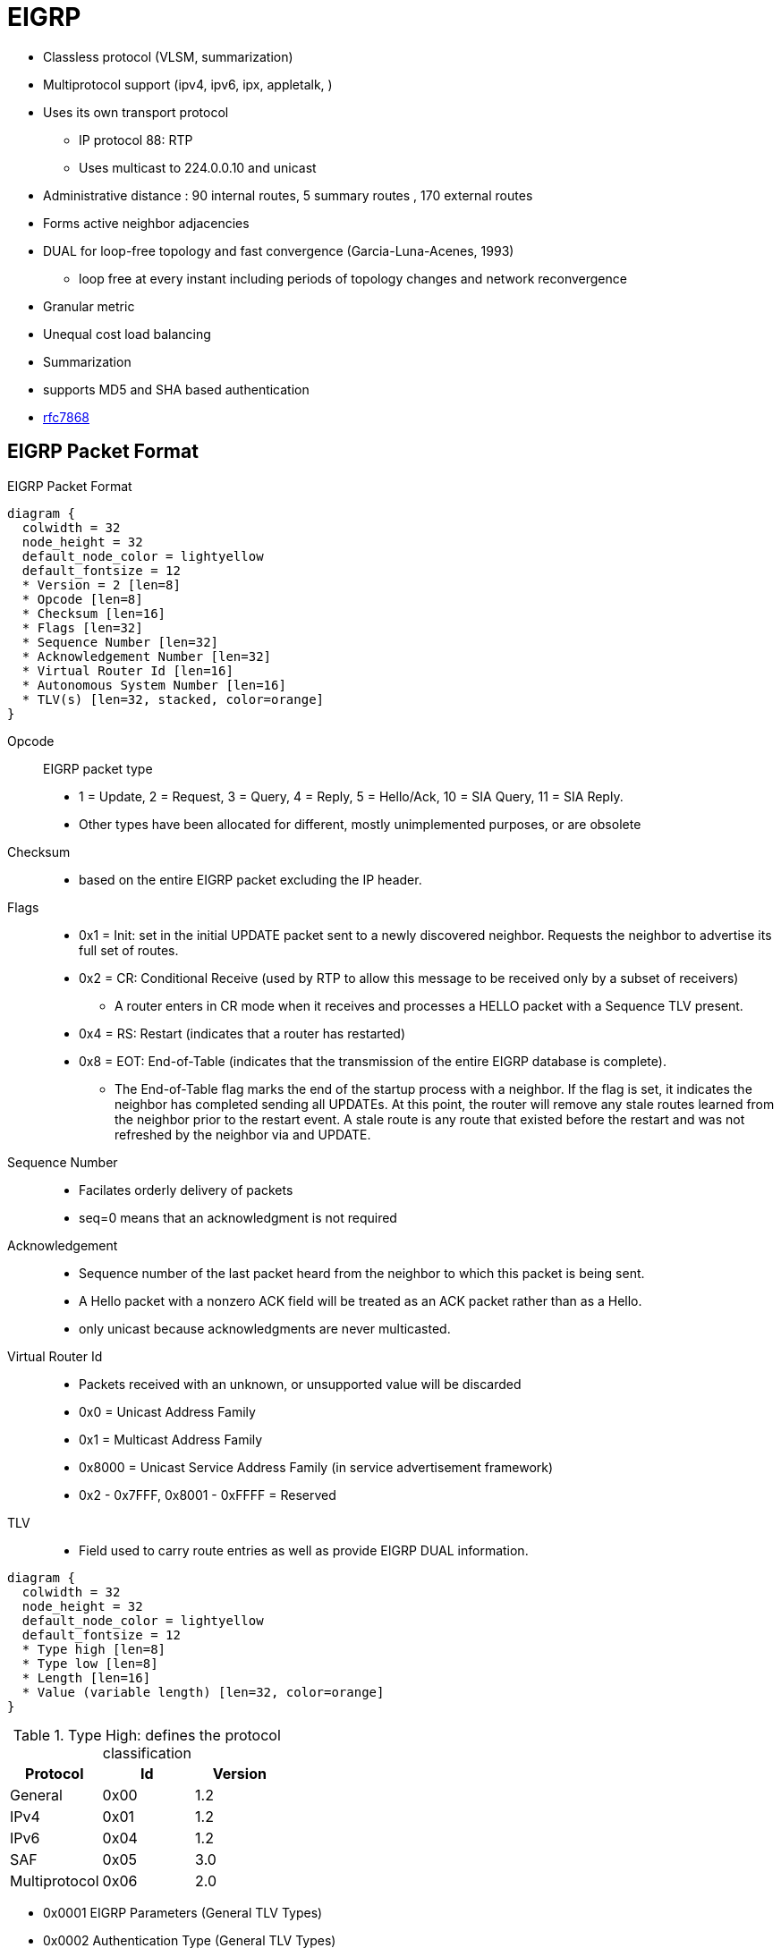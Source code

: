 = EIGRP

- Classless protocol (VLSM, summarization)
- Multiprotocol support (ipv4, ipv6, ipx, appletalk, )
- Uses its own transport protocol
  ** IP protocol 88: RTP
  ** Uses multicast to 224.0.0.10 and unicast
- Administrative distance : 90 internal routes, 5 summary routes , 170 external routes
- Forms active neighbor adjacencies
- DUAL for loop-free topology and fast convergence (Garcia-Luna-Acenes, 1993)
  ** loop free at every instant including periods of topology changes and network reconvergence
- Granular metric
- Unequal cost load balancing
- Summarization
- supports MD5 and SHA based authentication
- https://tools.ietf.org/html/rfc7868[rfc7868]

== EIGRP Packet Format

.EIGRP Packet Format
[packetdiag, target="eigrp-header-format",size=200]
----
diagram {
  colwidth = 32
  node_height = 32
  default_node_color = lightyellow
  default_fontsize = 12
  * Version = 2 [len=8]
  * Opcode [len=8]
  * Checksum [len=16]
  * Flags [len=32]
  * Sequence Number [len=32]
  * Acknowledgement Number [len=32]
  * Virtual Router Id [len=16]
  * Autonomous System Number [len=16]
  * TLV(s) [len=32, stacked, color=orange]
}
----

Opcode:: EIGRP packet type
- 1 = Update, 2 = Request, 3 = Query, 4 = Reply, 5 = Hello/Ack, 10 = SIA Query, 11 = SIA Reply.
- Other types have been allocated for different, mostly unimplemented purposes, or are obsolete

Checksum::
- based on the entire EIGRP packet excluding the IP header.

Flags::
- 0x1 = Init: set in the initial UPDATE packet sent to  a newly discovered neighbor. Requests the neighbor to advertise its  full set of routes.
- 0x2 = CR: Conditional Receive (used by RTP to allow this message to be received only by a subset of receivers)
  * A router enters in CR mode when it receives and processes a HELLO packet with a Sequence TLV present.
- 0x4 = RS: Restart (indicates that a router has restarted)
- 0x8 = EOT: End-of-Table (indicates that the transmission of the entire EIGRP database is complete).
  *  The End-of-Table flag marks the end of the startup
      process with a neighbor.  If the flag is set, it indicates the
      neighbor has completed sending all UPDATEs.  At this point, the
      router will remove any stale routes learned from the neighbor
      prior to the restart event.  A stale route is any route that
      existed before the restart and was not refreshed by the neighbor
      via and UPDATE.

Sequence Number::
- Facilates orderly delivery of packets
- seq=0 means that an acknowledgment is not required

Acknowledgement::
- Sequence number of the last packet heard from the neighbor to which this packet is being sent.
- A Hello packet with a nonzero ACK field  will be treated as an ACK packet rather than as a Hello.
- only unicast because acknowledgments are never multicasted.

Virtual Router Id::
- Packets received with an unknown, or unsupported value will be discarded
- 0x0 = Unicast Address Family
- 0x1 = Multicast Address Family
- 0x8000 = Unicast Service Address Family (in service advertisement framework)
- 0x2 - 0x7FFF, 0x8001 - 0xFFFF = Reserved

TLV::
- Field used to carry route entries as well as provide EIGRP DUAL information.


[packetdiag, target="eigrp-tlv",size=200]
----
diagram {
  colwidth = 32
  node_height = 32
  default_node_color = lightyellow
  default_fontsize = 12
  * Type high [len=8]
  * Type low [len=8]
  * Length [len=16]
  * Value (variable length) [len=32, color=orange]
}
----

.Type High: defines the protocol classification
|===
|Protocol     | Id   | Version

|General       | 0x00 | 1.2
|IPv4          | 0x01 | 1.2
|IPv6          | 0x04 | 1.2
|SAF           | 0x05 | 3.0
|Multiprotocol | 0x06 | 2.0
|===

* 0x0001 EIGRP Parameters (General TLV Types)
* 0x0002 Authentication Type (General TLV Types)
* 0x0003 Sequence (General TLV Types)
* 0x0004 Software Version (General TLV Types)
* 0x0005 Next Multicast Sequence (General TLV Types)
* 0x0102 IPv4 Internal Routes (IP-Specific TLV Types)
* 0x0103 IPv4 External Routes (IP-Specific TLV Types)
* 0x0402 IPv6 Internal Routes (IP-Specific TLV Types)
* 0x0403 IPv6 External Routes (IP-Specific TLV Types)
* 0x0602 Multi Protocol Internal Routes (AFI-Specific TLV Types)
* 0x0603 Multi Protocol External Routes (AFI-Specific TLV Types)


.Parameter TLV
[packetdiag, target="eigrp-parameter-tlv",size=200]
----
diagram {
  colwidth = 32
  node_height = 32
  default_node_color = lightyellow
  default_fontsize = 12
  * Type = 0x0001 [len=16]
  * Length = 0x000C [len=16]
  * K1 [len=8]
  * K2 [len=8]
  * K3 [len=8]
  * K4 [len=8]
  * K5 [len=8]
  * K6 [len=8]
  * Hold Time [len=16]
}
----


Hold Time::
The amount of time in seconds that a receiving router
should consider the sending neighbor valid.  A valid neighbor is
one that is able to forward packets and participates in EIGRP.  A
router that considers a neighbor valid will store all routing
information advertised by the neighbor.


.Authentication TLV
[packetdiag, target="eigrp-authentication-tlv",size=200]
----
diagram {
  colwidth = 32
  node_height = 32
  default_node_color = lightyellow
  default_fontsize = 12
  * Type = 0x0002 [len=16]
  * Length [len=16]
  * Auth Type [len=8]
  * Auth Length [len=8]
  * Auth Data (variable) [len=16, color=orange]
}
----

- may be used in any EIGRP packet
- routers receiving a mismatch in authentication TLV shall discard the packet
- Auth Type
* 0x02 : MD5
* 0x03 : SHA2-256


.Sequence TLV
[packetdiag, target="eigrp-sequence-tlv",size=200]
----
diagram {
  colwidth = 32
  node_height = 32
  default_node_color = lightyellow
  default_fontsize = 12
  * Type = 0x0003 [len=16]
  * Length [len=16]
  * Address Length [len=8, color=orange, stacked]
  * Protocol Address (variable) [len=24, color=orange, stacked]
}
----

.Next Multicast Sequence
[packetdiag, target="eigrp-next-multicast-sequence-tlv",size=200]
----
diagram {
  colwidth = 32
  node_height = 32
  default_node_color = lightyellow
  default_fontsize = 12
  * Type = 0x0005 [len=16]
  * Length = 0x0008 [len=16]
  * Sequence Number [len=8, color=orange, stacked]
}
----

.IPv4 Internal Routes TLV
[packetdiag, target="eigrp-ip-internal-route-tlv",size=200]
----
diagram {
  colwidth = 32
  node_height = 32
  default_node_color = lightyellow
  default_fontsize = 12
  * Type = 0x0102 [len=16]
  * Length [len=16]
  * Next Hop [len=32]
  * Delay [len=32]
  * Bandwidth [len=32]
  * MTU [len=24]
  * Hop Count [len=8]
  * Reliability [len=8]
  * Load [len=8]
  * Reserved=-0x0000 [len=16]
  * Prefix Length [len=8]
  * Destination [len=24]
}
----


.IPv4 External Routes TLV
[packetdiag, target="eigrp-ip-external-route-tlv",size=200]
----
diagram {
  colwidth = 32
  node_height = 32
  default_node_color = lightyellow
  default_fontsize = 12
  * Type = 0x0103 [len=16]
  * Length [len=16]
  * Next Hop [len=32]
  * Originating Router [len=32]
  * Originating AS Number [len=32]
  * Arbitrary Tag [len=32]
  * External Protocol Metric [len=32]
  * Reserved [len=16]
  * External Protocol Id [len=8]
  * Flags [len=8]
  * Delay [len=32]
  * Bandwidth [len=32]
  * MTU [len=24]
  * Hop Count [len=8]
  * Reliability [len=8]
  * Load [len=8]
  * Reserved=-0x0000 [len=16]
  * Prefix Length [len=8]
  * Destination [len=24]
}
----

Next Hop::
- next-hop IP address.
- On a multiaccess network, the router advertising the route might not be the best next-hop router to the destination.
* The Next Hop field allows the “bilingual” router to tell its EIGRP neighbors, “Use address A.B.C.D as the next hop instead of using my interface address.”

Originating Router::
router ID of the router that redistributed the external route into the EIGRP autonomous system.
Originating Autonomous System Number – is the autonomous system number of the router originating the route.
Arbitrary Tag:: may be used to carry a tag set by route maps.
External Protocol Metric:: metric of the external protocol.
External Protocol ID::  specifies the protocol from which the external route was learned.
0x01 = IGRP, 0x02 = EIGRP, 0x03 = Static Route, 0x04 = RIP, 0x05 = Hello, 0x06 = OSPF, 0x07 = IS-IS, 0x08 = EGP, 0x09 = BGP, 0x0A = IDRP, 0x0B = Connected Link.
Flags:: currently constitute just two flags.
- If the right-most bit of the eight-bit field is set (0x01), the route is an external route.
- If the second bit is set (0x02), the route is a candidate default route.


== EIGRP Messages

- Unreliable packets: Hello and Ack (with SEQ=0)
- Reliable packets: Update, Query/Reply, SIA-Query/SIA-Reply
 * Sent with non-zero SEQ
 * Must be ACK'ed
 * Retransmitted at most 16 times for a max window of 5 seconds
 * TODO add relationships with RTO and SRTT.

=== Hello

- Opcode = 5
- Multicast to 224.0.0.10 or FF02::A
- unicast to static neighbors
- Do not require acknowlegment
- Can be used as Ack if sent without data
- every 5 seconds or 60 seconds on NBMA interfaces with < 1 Mbps bandwidth
- Non-reliable


=== Ack

- unicast in response to Update, Query, Reply, SIA-Query, and SIA-Reply packets
- contains a nonzero acknowledgement number set to the Sequence number of the reliable packet being acknowledged.
- Same Opcode = 5 as the Hello packet but no TLV,
- Non-reliable

NOTE: it is allowed to use any unicast reliable packet to also carry an acknowledgment number.
If a router has both a unicast reliable packet to send to a neighbor and also needs to acknowledge a previously received reliable packet from that neighbor,
the sequence number of the received reliable packet can be sent along with the outbound reliable packet in its Acknowledgment number field.
It is not necessary to send a standalone ACK in this case;
the unicast reliable packet carrying a nonzero Acknowledgment number field will be processed by its recipient both by its true type and as an ACK.


=== Update

* reliable
* unicast during a new adjacency buildup, Update packets are unicasted between the newly discovered neighbors.

  ** In specific cases, when multiple new neighbors are detected on a single multiaccess interface in a short time span,
  EIGRP might choose to synchronize to them using multicasts for efficiency reasons
  (for example, when a hub router in a DMVPN network starts and detects tens or hundreds of spoke routers).

* multicast after routers have fully synchronized
* unicast if a neighbor does not acknowledge the arrival of an Update packet
* always unicasts on point-to-point interfaces and for statically configured neighbors


TODO Add note on initialization sequence NULL UPDATE packet , INIT and RS flags RFC 7868 section 5.3.3

=== Query

- Opcode = 3
- reliable
- multicast unless in response to a received query

=== Reply


- Opcode = 4
- unicast
- indicates that it does not need to go into Active state
because it has a FS

=== Request

- unicast or multicast
- get specific info from neighbors
- used in route server applications

=== SIA-Query

- Opcode = 10
- unicast
- used during a prolonged diffusing computation to verify whether a neighbor
  that has not yet sent a Reply to a Query is truly reachable and still engaged
  in the corresponding diffusing computation. The SIA-Query packet is used to
  ask a particular neighbor to confirm that it is still working on the original
  Query. If the neighbor is reachable and is still engaged in the diffusing
  computation for the destination specified in the SIA-Query, it will
  immediately respond with an SIA-Reply packet.  As a result, the timer that
  governs the maximum time a diffusing computation is allowed to run is reset,
  giving the computation extra time to finish

=== SIA-Request

- Opcode = 11
- unicast



.Task: Show Statistics About Messages Sent and Received
----
# show ip eigrp traffic

EIGRP-IPv4 VR(CCIE) Address-Family Traffic Statistics for AS(1)
  Hellos sent/received: 1132/6090
  Updates sent/received: 169/428
  Queries sent/received: 0/0
  Replies sent/received: 0/0
  Acks sent/received: 74/191
  SIA-Queries sent/received: 0/0
  SIA-Replies sent/received: 0/0
  Hello Process ID: 246
  PDM Process ID: 244
  Socket Queue: 0/10000/7/0 (current/max/highest/drops)
  Input Queue: 0/2000/7/0 (current/max/highest/drops)
----



.Task: Debug EIGRP
----
debug ip eigrp packet [hello | ack | update | query | reply]
----

== Neighbors

- Discovered with Hello packets
- Can be set manually
- Must agree on
  * Primary IPv4 subnet
  * Autonomous System Number
  * Authentication
  * K values

- Do not need to agree on timers
  * The hold time is included in the hello packets so each neighbor should stay alive even though the hello interval and hold timers do not match.

IMPORTANT: After a static neighbor is defined, all EIGRP multicasts on the
interface through which the neighbor is reachable will be disabled. As a
result, EIGRP-enabled routers will not establish an adjacency if one router is
configured to use unicast (static) while another uses multicast (dynamic) on
the same link. Here’s another way of putting this rule: Either all neighbors on
a common network segment are statically configured for each other, or none of
them are.

.Task: Adjust EIGRP Hello Interval
----
(config-if)# ip hello-interval eigrp <asn> <seconds>
----

.Task: Adjust EIGRP Holdown Time
----
(config-if)# ip hold-time eigrp <asn> <seconds>
----
NOTE: Changing the Hello interval does not result in automatic recalculation
of the Hold time. This can, under certain circumstances, result in problems
with flapping adjacencies if the Hello interval is manually configured to be
close or even higher than the default Hold time, without changing the Hold
timer itself.


.Task: Verify Neighbor Adjacencies
----
# sh ip eigrp neighbors [detail]

IP-EIGRP neighbors for process 1
H  Address    Interface  Hold Uptime    SRTT   RTO  Q  Seq
                         (sec)           (ms)       Cnt Num
1  10.10.10.3 Fa0/0       11   00:00:08    87   522  0   6
0  10.10.10.2 Fa0/0       14   00:01:54  1300  5000  0   3
----

IMPORTANT: Q Cnt indicates the number of enqueued reliable packets, that is, packets that
have been prepared for sending and even possibly sent but for which no ACK has been received yet from the neighbor. In a stable network, the Q Cnt value must be zero; non- zero values are normal during initial router database synchronization or during network convergence. If the Q Cnt value remains nonzero for prolonged periods of time, however, it indicates a communication problem with the neighbor.

.Task: Exchange EIGRP Packets Only As Unicast
----
(config-router)# neighbor <a.b.c.d> <interface-id>
----

.Task: Exchange EIGRP Packets Only As Unicast In Named Configuration
----
(config-router-af-interface)# neighbor <a.b.c.d> <interface-id>
----


// image::eigrp-adjacency-creation.png[EIGRP Adjacency Formation]

.Adjacency Formation
["seqdiag", target="eigrp-adjacency-creation",svg]
----
diagram {
  autonumber = True;
  R1 -> R2 [label = "Hello", note= "R2 puts R1 to Pending"]
  R1 <- R2 [label = "Hello", leftnote = "R1 puts R2 to Pending"];
  R1 <- R2 [label = "Null Update\n with Init, Seq=x", leftnote="Init Received from R2"];
  R1 -> R2 [label = "Null Update\n with Init, Seq=y, Ack=x", note="Init and Ack Received from R1\nR2 Puts R1 to Up"];
  R1 <- R2 [label = "Acknowledgment, Ack=y", leftnote="Ack Received from R2\nR1 Puts R2 to Up"];
  R1 -> R2 [label= "Database Synchronization\n using Updates and Acks"];
}
----


IMPORTANT: EIGRP does not build peer relationships over secondary addresses.
All EIGRP traffic is sourced from the primary address of the interface.

== EIGRP Loop Prevention Techniques

=== Split Horizon

- Split horizon suppresses a QUERY and Poison Reverse advertises a destination as unreachable
under the following conditions:
* two routers are in startup or restart mode
  ** When two routers first become neighbors, they exchange topology
   tables during startup mode.  For each destination a router receives
   during startup mode, it advertises the same destination back to its
   new neighbor with a maximum metric (Poison Route).
* advertising a topology table change
  ** If a router uses a neighbor as the successor for a given destination,
   it will send an UPDATE for the destination with a metric of infinity.
* sending a QUERY/UPDATE
  ** In most cases, EIGRP follows normal split-horizon rules.  When a
   metric change is received from the successor via QUERY or UPDATE that
   causes the route to go ACTIVE, the router will send a QUERY to
   neighbors on all interfaces except the interface toward the
   successor.
   ** An exception to this can occur if a router receives a QUERY from its
   successor while already reacting to an event that did not cause it to
   go ACTIVE, for example, a metric change from the successor that did
   not cause an ACTIVE transition, but was followed by the UPDATE/QUERY
   that does result the router to transition to ACTIVE.


- Enabled by default on all interfaces

.Task: Disable Split Horizon for EIGRP
----
(config-if)# no ip split-horizon eigrp <asn>
----

.Task: Disable Split Horizon In Named Configuration
----
(config-router-af-interface)# no split-horizon
----


== Classic Metric

asciimath:[Metric = 256 * ((k_1 * B\a\n\dwidth + (k_2 * B\a\n\dwidth)/(256 - Load) + k_3 * Delay)) * ( k_5 / (Reliability + k_4) )]

- Default Values: asciimath:[k_1,k_2,k_3,k_4,k_5 = 1,0,1,0,0]
- The K values must match for the neighbors to become adjacents
- EIGRP uses integer division while calculating the metric

.Task: Description
----
(config-router)# metric weights
----

=== Bandwith Metric Component

* asciimath:[frac {10^(7)} { "minimum Bandwidth in Kbps"} ]
* Range: 1 Mbps to 10 Gpbs


.Task: Configure the Bandwidth Of an Interface
----
(config-if)# bandwidth <kbps>
----

=== Delay Metric Component

* in tens-of-microseconds
* estimates the serialization delay incurred by the interface
** in theory, dynamic value depends on both the interface transmission speed as well as the serialized packet's size
** in practice, static value depends on interface hardware type
* sum of delay on the path to the destination
* Range: 1..16_777_214
* EIGRP split horizon with poison reverse, route withdrawal uses max delay 16,777,215 to indicate an  unreachable network
estimates the serialization delay incurred by the interface. Of
course, in real life, the serialization delay would depend both on the interface transmission
speed as well as the serialized packet’s size



IMPORTANT: *show ip interface* displays delay in micro-seconds

.Task: Configure the Delay Of an Interface
----
(config-if)# delay <tens-of-microseconds>
----

=== Reliability Metric Component

* likelihood of successful packet transmission with 0 means 0% and 255 means 100%
* Minimum value along the path
* EIGRP does not send a new update every time the reliability changes along the path
* The reliability metric of a route is just a snapshot of its then-current reliability when it was last advertised.

=== Load Metric Component

* Maximum effective Txload of the route with 255 means 100% loading
* To account for large differences in the momentary load caused by bursty traffic,
IOS actually computes a five-minute exponentially weighted average over the
momentary load that smooths out short-lived load swings.

* Because an interface can be differently utilized in the ingress and egress data flow direction,
IOS maintains two independent load metric counters, the Txload for outgoing traffic and Rxload for incoming traffic.

* EIGRP does not send a new update every time the load changes along the path
* The load metric of a route is just a snapshot of its then-current load when it was last advertised.


=== MTU Metric Component

* minimum Maximum transmission unit
* advertised but not factored into the composite metric calculation and does not impact the best-path selection in any way


=== Hop Count Metric Component

* Default max value: 100, can be set to 255
* not factored into the composite metric calculation and does not impact the best-path selection in any way

.Task: Change the max hop count
----
(config-router)# metric maximum-hops <1-255>
----

=== Routing Metric Offset Lists

TODO

[IMPORTANT]
====
When trying to manually influence EIGRP path selection through interface bandwidth/delay configuration,
the modification of bandwidth is discouraged for following reasons:

- The change will only affect the path selection
  if the configured value is the lowest bandwidth over the entire path. Changing the bandwidth can have
  impact beyond affecting the EIGRP metrics. For example, QoS also looks at the bandwidth on an interface.

- EIGRP by default throttles to use 50 percent of the configured bandwidth.
  Lowering the bandwidth can cause problems like starving EIGRP neighbors from
  getting packets because of the throttling back. Configuring an excessively
  high bandwidth can lead EIGRP to consume more bandwidth than physically
  available, leading to packet drops.

- Changing the delay does not impact other protocols nor does it cause EIGRP to
  throttle back, and because, as it’s the sum of all delays, has a direct
  effect on path selection.

====


== Wide Metric

TODO Narbick figure 8.2

asciimath:[Metric = ((k_1* Throughput + (k_2* (Throughput )/ (256-Load) + (k_3*TotalLatency) + (k_6*ExtendedA\t\t\ributes))* (k_5/(k_4 + Reliability)) ]

- uses by default in Named Configuration Mode
- Use one of the following commands to confirm wide metric support:

* *sh eigrp plugins*
* *sh eigrp tech-support*
* *sh ip protocols*

- needs to be downscaled because the RIB can only handle 32-bit metric
  * default value: 128

.Task: Change the Scale
----
(config-router)# metric rib-scale <1..255>
----
NOTE: The downscaled value is not used by EIGRP in any way. EIGRP makes all its path selections based on the
Wide Metrics composite value; only after a best path toward a destination is selected, its
composite metric value is downscaled as the route is installed to the RIB.


=== Throughput


- ~ bandwidth
- 65536 * 10^7 / bandwitdh_in_kbps


=== Latency Metric Component

- ~ delay
- On interfaces physically operating on speeds of 1 Gbps and lower without bandwidth and delay commands,
  the interface delay is simply its IOS-based default delay converted to picoseconds.
- On interfaces physically operating on speeds over 1 Gbps without bandwidth and delay commands, the interface delay is computed as 10^13^ / interface default bandwidth.
- On interfaces configured with the explicit bandwidth command and without the delay command, regardless of their physical operating speed,
  the interface delay is the IOS-based default delay converted to picoseconds.
- On interfaces configured with explicit delay command, regardless of their physical operating speed and the bandwidth setting,
  the interface delay is computed as its specified delay value converted to picoseconds, that is, 10^7^ * value of the delay command
  (recall that the delay command defines the delay in tens of microseconds)

=== Reliability

- same than Classic Reliability

=== Load

- same than Classic Load

=== MTU

- same than classic MTU
- advertised but unused

=== Hop Count

- same than classic Hop Count metric component
- advertised but unusedd

===  Extended Metrics

- placeholders for future extensions to the composite metric computation.
- As of this writing, three extended metrics were defined: Jitter, Energy, and Quiescent Energy.
- Uses K6

== Reliable Transport Protocol

- guarantees delivery in order
- Update, Query, Reply, SIA-Query, SIA-Request packets
- uses Conditional Receive for reliable and efficient multicast
* partition all its neighbors on a multiaccess interface into two groups: a
 group of well-behaved neighbors that have been able to acknowledge all
 multicast messages sent so far and a group of “lagging” routers that have
 failed to acknowledge at least one transmitted reliable EIGRP packet and that
 must be handled individually. If EIGRP wants to continue sending the
 multicast packets in parallel with retransmitting the unacknowledged packets
 to the lagging routers as unicasts, it has to send the in-order multicast
 packets with a special flag saying “this packet is only for those routers
 that have received all multicast packets so far.”

* accomplished by the sender first transmitting a Hello packet with two
 specific TLVs called the Sequence TLV and the Next Multicast Sequence TLV,
 often called a Sequenced Hello. The Next Multicast Sequence TLV contains the
 upcoming sequence number of the next reliable multicasted message. The
 Sequence TLV contains a list of all lagging neighbors by their IP address, in
 effect saying “whoever finds himself in this list, ignore the next multicast
 message with the indicated sequence number.” A neighbor receiving this
 Sequenced Hello packet and not finding itself in the Sequence TLV will know
 that it is expected to receive the upcoming multicast packet, and will put
 itself into a so-called Conditional Receive mode (CR-mode). A neighbor
 receiving this Sequenced Hello packet and finding itself in the Sequence TLV,
 or a neighbor not receiving this Hello packet at all for whatever reason will
 not put itself into the CR-mode.  Afterward, the sending router will send the
 next multicast packet with the CR flag set in its Flags field. Routers in
 CR-mode will process this packet as usual and then exit the CR-mode; routers
 not in CR-mode will ignore it. As a result, the router is able to continue
 using multicast with those routers that have no issues receiving and
 acknowledging it, while making sure that the lagging neighbors won’t process
 the multicasts until they are able to catch up. Each lagging neighbor that has
 not acknowledged one or more multicast packets will be sent these packets as
 unicasts in their proper sequence.

* multicast flow timer: time to wait for an ACK before declaring a neighbor as lagging and switching from multicast to unicast
* RTO (Retransmission Time Out): the time between the subsequent unicasts
* SRTT (Smooth Round Trip Time): average elapsed time in milliseconds, between the transmission of a reliable packet to the neighbor and the receipt of an acknowledgment.


== EIGRP Autonomous System Configuration

- created with the command  *router eigrp* <autonomous-system-number>
- EIGRP VPNs can be configured only under IPv4 address family. A VRF instance and route distinguisher must be defined before the address family session can be created.
- recommendation: configure the asn when the address family is configured by *router eigrp* <asn> *address-family* or seperately using the *autonomous-system* command.

== EIGRP Named Configuration

- Global params under SAFI or in *config-router-topology base* mode
- interface params in *config-router-af-interface* mode
- wide-meric scaling automatic enabled

- can be configured in IPv4 and IPv6 named configuration
- VRF instance and a RD are optional
- EIGRP IPv6 VRF-lite feature is available only in EIGRP named configuration
- EIGRP VPNs can be configured. A VRF and RD must be defind before the address-family session can be created.
- a single EIGRP routing process can support multiple VRFs.  However, a single VRF can be supported by each VPN . Redistribution between VRFs is not supported.

.Task: Configure a Basic EIGRP Named Configuration
----
(config)# router eigrp <virtual-instance-name>
(config-router)# address-family ipv4 [multicast] [umicast] [vrf <vrf-name>] autonomous-system <asn>
(config-router-af)# network <a.b.c.d>
----

.Task: Convert Classic Configuration to EIGRP Named Configuration
----
# eigrp upgrade-cli name
----

=== Address Family Section

----
(config-router-af)# ?
Address Family configuration commands:
  af-interface        : Enter Address Family interface configuration
  default             : Set a command to its defaults
  eigrp               : EIGRP Address Family specific commands
  exit-address-family : Exit Address Family configuration mode
  maximum-prefix      : Maximum number of prefixes acceptable in aggregate
  metric              : Modify metrics and parameters for advertisement
  neighbor            : Specify an IPv4 neighbor router
  network             : Enable routing on an IP network
  shutdown            : Shutdown address family
  timers              : Adjust peering based timers
  topology            : Topology configuration mode

----

=== Per-AF-Interface Section

----
(config-router-af-interface)# ?
Address Family Interfaces configuration commands:

add-paths          : Advertise add paths
authentication     : authentication subcommands
bandwidth-percent  : Set percentage of bandwidth percentage limit
bfd                : Enable Bidirectional Forwarding Detection
dampening-change   : Percent interface metric must change to cause update
dampening-interval : Time in seconds to check interface metrics
default            : Set a command to its defaults
exit-af-interface  : Exit from Address Family Interface configuration mode
hello-interval     : Configures hello interval
hold-time          : Configures hold time
next-hop-self      : Configures EIGRP next-hop-self
passive-interface  : Suppress address updates on an interface
shutdown           : Disable Address-Family on interface
split-horizon      : Perform split horizon
summary-address    : Perform address summarization
----

=== Per-AF-Topology Configuration Section

Within the context of Multi Topology Routing, a topology is defined as a subset
of rout- ers and links in a network for which a separate set of routes is
calculated. The entire net- work itself, for which the usual set of routes is
calculated, is known as the base topology. The base topology is the default
routing environment that exists prior to enabling MTR. Any additional
topologies are known as class-specific topologies and are a subset of the base
topology. Each class-specific topology carries a class of traffic and is
characterized by an independent set of Network Layer Reachability Information
(NLRI) that is used to maintain separate routing tables and FIB databases. This
design allows the router to per- form independent route calculation and
forwarding for each topology. Multiple topolo- gies can be used to segregate
different classes of traffic, such as data, voice, and video, and carry them
over different links in the same physical network, or to keep separate and
independent topologies for IPv4 and IPv6 routing. Multiple topologies are not
equivalent to Virtual Routing and Forwarding (VRF) tables because they share
the common address space, and they are not intended to provide address
conservation or reuse.

EIGRP is capable of keeping separate routing information for different
topologies, and its behavior per specific topology within an address family can
be configured in the per-AF- topology section. On routers without MTR support,
only the topology base command will be available; on routers supporting MTR,
the topology command will allow referenc- ing a particular separate topology
table definition by its name.

----
(config-router-af-topology)# ?
Address Family Topology configuration commands:

auto-summary        : Enable automatic network number summarization
default             : Set a command to its defaults
default-information : Control distribution of default information
default-metric      : Set metric of redistributed routes
distance            : Define an administrative distance
distribute-list     : Filter entries in eigrp updates
eigrp               : EIGRP specific commands
exit-af-topology    : Exit from Address Family Topology configuration mode
maximum-paths       : Forward packets over multiple paths
metric              : Modify metrics and parameters for advertisement
offset-list         : Add or subtract offset from EIGRP metrics
redistribute        : Redistribute IPv4 routes from another routing protocol
snmp                : Modify snmp parameters
summary-metric      : Specify summary to apply metric/filtering
timers              : Adjust topology specific timers
traffic-share       : How to compute traffic share over alternate paths
variance            : Control load balancing variance
----


.Task: Modify administrative distance
----
(config-router)# distance eigrp <internal-routes> <external-routes>
----

.Task: Modify the administrative distance on a per-prefix basis
----
(config-router)# distance <1-255> <source-ip> <source-wild-card> [<acl>]
----
NOTE: The AD for EIGRP internal routes can be changed on a per-prefix basis,
but external EIGRP routes cannot

== DUAL

Diffusing Computation::
- A distributed computation in which a single starting node commences the
  computation by delegating subtasks of the computation to its neighbors that
  may, in turn, recursively delegate sub-subtasks further, including a
  signaling scheme allowing the starting node to detect that the computation
  has finished while avoiding false terminations.

- In DUAL, the task of coordinated updates of routing tables and resulting best
  path computation is performed as a diffusing computation.

Diffusing Update Algorithm (DUAL)::
- A loop-free routing algorithm used with distance vectors or link states
  that provides a diffused computation of a routing table.
-  works very well in the presence of multiple topology changes with low overhead.


=== Topology Table

- stores information about every known destination
- network prefix/length, FD, CD, RD and route state

.Task: Display EIGRP Topology Table
----
# show ip eigrp topology [as-number | [[ip-address] mask]] [active | all-links | pending | summary | zero-successors]

IP-EIGRP Topology Table for process 77

Codes: P - Passive, A - Active, U - Update, Q - Query, R - Reply,
      r - Reply status

P 172.16.90.0 255.255.255.0, 2 successors, FD is 0
         via 172.16.80.28 (46251776/46226176), Ethernet0
         via 172.16.81.28 (46251776/46226176), Ethernet1
         via 172.16.80.31 (46277376/46251776), Serial0
P 172.16.81.0 255.255.255.0, 1 successors, FD is 307200
         via Connected, Ethernet1
         via 172.16.81.28 (307200/281600), Ethernet1
         via 172.16.80.28 (307200/281600), Ethernet0
         via 172.16.80.31 (332800/307200), Serial0
----

P - Passive:: No EIGRP computations are being performed for this destination.
A - Active:: EIGRP computations are being performed for this destination.
U - Update:: Indicates that an update packet was sent to this destination.
Q - Query:: Indicates that a query packet was sent to this destination.
R - Reply:: Indicates that a reply packet was sent to this destination.
r - Reply:: status Flag that is set after the software has sent a query and is waiting for a reply.

RD:: Reported Distance

CD::
- Computed Distance = RD + link cost from peer
- Total metric along a path from the current router to a destination network
  through a particular neighbor computed using that neighbor's Reported
  Distance (RD) and the cost of the link between the two routers.
- Exactly one CD is computed and maintained per (Destination, Advertising Neighbor) pair.

FD::
- Feasible Distance
- least-known total metric to a destination from the current router
since the last transition from the Active to Passive state.
- not necessarily equal to the current best CD to a destination.
* There is exactly one FD per each destination, regardless of the number of neighbors.
* FD is an internal variable maintained for each network known to EIGRP
whose value is never advertised to another router.


- lowest bandwidth on the path to this destination as reported by the upstream neighbor
- total delay
- path reliability
- path loading
- minimum path maximum transmission unit (MTU)
- feasible distance
- reported distance
- route source (external routes are marked)

=== Feasibility Condition

- Feasibility condition: RD < FD
* sufficient but not necessary condition (not every loop-free path satisfies the FC)
* proven by Dr. J. J. Garcia-Luna-Aceves
* also called the Source Node Condition


- Feasible Successor: Neighbor that satisfy the FC
- successor: Feasible Successor with the least FD

SDAG::
- Successor--Directed Acyclic Graph
- For a particular destination, a graph defined by routing table contents of
  individual routers in the topology, such that nodes of this graph are the
  routers themselves and a directed edge from router X to router Y exists if
  and only if router Y is router X's successor.
- After the network has converged, in the absence of topological changes, SDAG is a tree.

=== Topology Changes

TODO check RFC section 3.3

- A topology change occurs whenever the distance to a network changes or a new
  neighbor comes online that advertises the network.
* The distance change can be detected either through receiving an Update,
Query, Reply, SIA- Query, or SIA-Reply packet from a neighbor that carries
updated metric information about the network, or because a local interface metric has changed.
* Also, the event of a neighbor going down is processed by setting the CD/RD of all networks reachable through that neighbor to infinity.

- Whenever EIGRP detects a topology change,

* it first records the change into the topology table and updates the RD and CD of the neighbor that advertised
the change (in case of a received EIGRP message) or was influenced by it (in case of a link metric change).

* From among all neighbors that advertise the network, EIGRP identifies the one
that provides the least CD, taking into account the updated CDs. Note that the
FC is not invoked at this step.

- Only after identifying the neighbor offering the least CD, EIGRP verifies
whether this neighbor meets the FC and is therefore a Feasible Successor. If it
is, EIGRP will promote it to the Successor and start using it right away. If,
however, that neighbor does not meet the FC, EIGRP will put the route into the
Active state and send out Queries, asking its neighbors to assist in locating
the best route.

=== Local Computation

- After a topology changes, if the best path is through a Feasible Successor,
do the following:

. the Feasible Successor Providing the Least CD Is Made the New Successor.
. If the CD Over the New Successor Is Less Than the Current FD, the FD Will Be Updated to the New CD; Otherwise It Stays at Its Current Value.
. the Routing Table Is Updated to Point Toward the New Successor.
. If the Current Distance to the Destination Has Changed As a Result Of Switching to a New Successor, an Update Packet Is Sent to All Neighbors, Advertising the Router’S Updated Distance to the Destination.

=== Diffusing Computation

If after a topology changes , if the router finds out that the new shortest path is provided by a neighbor that is not a Feasible Successor,
do the following:

1. The entry in the routing table, still pointing to the current unchanged Successor, is locked: It must not be removed nor its next hop changed until the diffusing compu- tation is finished and the route has been moved to the Passive state again.
2. The FD is set to the current (possibly increased) CD through the current unchanged Successor. Also, if this router ever needs to advertise its distance to the network while in the Active state, it will also use the value of the current CD through the Successor.
3. The network is put into the Active state and the router sends out a Query packet to all its neighbors. This Query packet contains the Active network’s prefix and the router’s current CD toward it.


==== One Single Topology Change

Each neighbor receiving a Query packet will process it by updating its own
topology table using the distance information advertised in the Query and
reevaluating its own choice of Successors and Feasible Successors.
Two possibilities now exist: Either the neighbor still has its own Feasible
Successor or a Successor that provides it with the least- cost loop-free path,
or the information contained in the Query causes the neighbor to stop
considering the path through its current Successor the shortest available and
none of its own neighbors that offer the shortest path are a Feasible
Successor.


=== Multiple Topology Changes

- Uses DUAL Finite State Machine to handle multiple topology changes occuring a simple diffusing computation

image:eigrp-dual-fsm.png[DUAL finite state machine, 600, 800, float="right"]

States::
- P : Passive
- A0: Local Origin with Distance Increase
- A1: Local Origin
- A2: Multiple Origins
- A3: Successor Origin

Rules::

- Unless a change in distance occurs such that the neighbor providing the least CD fails to meet the FC,
  the route remains passive.

- If a Query is received from the current Successor and, after processing the
  distance indicated in this Query, the neighbor that provides the least
  CD fails to meet the FC, the route will enter the A3 active state.
  * The router will send out Queries and wait for Replies.
  * If no further distance increase is detected while waiting for the Replies,
  the last Reply allows the router to
  transition back to the Passive state,
  reinitialize the FD,
  and choose any neighbor that provides the least CD as the new Successor.

- If a distance change caused by other means than a Query from a Successor is
  detected (this can be caused by receiving an Update, changing an interface
  metric, or losing a neighbor) and after processing the change, the neighbor
  that provides the least Computed Distance fails to meet the Feasibility
  Condition, the route will enter the A1 active state, also called the Local
  Origin Active State. The router will send out Queries and wait for Replies.
  If no further distance increase or Query from the current Successor is
  received while waiting for the Replies, the last Reply allows the router to
  transition back to the Passive state, reinitialize the Feasible Distance, and
  choose any neighbor that provides the least Computed Distance as the new
  Successor.

- If during the stay in the A3 (Successor Origin) or A1 (Local Origin) active
  states, another distance increase caused by other means than the Successor’s
  Query is detected, another topology change during the diffusing computation
  has occurred.  Because the router cannot advertise this updated distance
  while it is in the Active state, other routers might not be informed about it
  and their Replies might not take this new increased distance into account.
  Therefore, extra scrutiny is applied to the received Replies instead of
  simply choosing the neighbor that provides the least Computed Distance.  This
  is accomplished first by changing the state from A3 (Successor Origin) to A2
  (called Multiple Origins), or from A1 (Local Origin) to A0 (no official name;
  we will call it Local Origin with Distance Increase) states.  In A2 or A0
  states, the router waits to receive all remaining Replies. When the last
  Reply arrives, the router will first check whether the neighbor providing the
  least Computed Distance passes the Feasible Condition check using the
  Feasibility Distance value set when the route entered the Active state
  (recall that it was set to the increased distance through the current
  Successor at the moment of transition- ing to the Active state). This extra
  check essentially mimics a situation in which the router is actually using
  the path through the current Successor and has just detected the distance
  increase, so it uses the current value of Feasibility Distance to verify
  whether the neighbor providing the least Computed Distance passes the
  Feasibility Condition. If it does, the route becomes Passive again, and the
  neighbor is chosen as the Successor. If it does not, however, the route will
  return from A0 (Local Origin with Distance Increase) to A1 (Local Origin) or
  from A2 (Multiple Origins) to A3 (Successor Origin) and the router will
  commence another diffusing computation by again sending a Query.

- If during the stay in A1 (Local Origin) or A0 (Local Origin with Distance
  Increase) active states a Query from the Successor is received, another
  topology change dur- ing the diffusing computation has occurred. Because the
  router cannot advertise this updated distance while it is in the Active
  state, other routers might not be informed about it and their Replies might
  not take this new increased distance into account. Therefore, extra scrutiny
  is applied to the received Replies. This is accomplished by changing the
  state to A2 (Multiple Origins) and then proceeding from that state just like
  in the previous case


.Task: Display Details on EIGRP Active States
----
# sh ip eigrp topology active
----

=== Stuck-In-Active

- when all expected Replies are not received before the *Active* timer ( default= 3 minutes ) expires after first Query

* The neighbors that did not reply will be removed from the neighbor table and
their adjacencies torn down, and the diffusing computation will consider these neighbors to have responded with an infinite metric.

- If a neighbor does not respond to a Query message with its Reply within half of
the Active timer time, the router will send the neighbor a SIA-Query message.
The SIA- Query stands for a message saying “Are you still working on my Query?”
If the neighbor is able to receive and process this SIA-Query, it will
immediately respond with the SIA-Reply message. The contents of the SIA-Reply
can either say “Yes, I still expect my own neighbors to send me the Replies
I’ve asked them for” or “No, the computation is finished; this is my current
metric to the destination.” In any case, the SIA-Reply is sent immediately as a
response to the SIA-Query message; there is nothing to wait for. Receiving an
SIA-Reply allows the Active timer to be reset, giving the diffusing computation an additional time to complete. At most three SIA-Queries can be sent,
each after half of the Active timer. If the diffusing computation is not
finished by the time the third SIA-Query was replied to by an SIA-Reply and the
half of the Active timer expired again, the adjacency to the neighbor will be
dropped. The same will happen if an SIA-Query
is not responded to by an SIA-Reply within the next half of the Active timer.
With the default setting of the Active timer to 180 seconds, three consecutive
SIA-Query packets allow extending the diffusing computation to a maximum of 4 ×
90 = 360 seconds (90 seconds to the first SIA-Query, plus each SIA-Query buying
another 90 seconds).

.Task: Control the Time That the Router Waits (After Sending a Query) Before Declaring the Route to Be In the Stuck In Active State.
----
(config-router)# timers active-time [<minutes>| disabled]
----
NOTE: default wait time = 3 minutes

- Reasons a router doesn't respond to EIGRP Query:

* The neighbor router’s CPU is overloaded and the router either cannot respond in time or is even unable to process all incoming packets including the EIGRP packets.
* Quality issues on the link are causing packets to be lost.
* Low-bandwidth links are congested and packets are being delayed or dropped.
* The network topology is excessively large or complex, either requiring the Query to propagate to a significant depth or causing an inordinate number of prefixes to be impacted by a single link or node failure.


- Troubleshooting SIA routes is generally a three-step process:
. Find the Routes That Are Consistently Being Reported As SIA.
. Find the Router That Is Consistently Failing to Answer Queries for These Routes
. Find the Reason That Router Is Not Receiving or Answering Queries.

The first step should be fairly easy.
If you are logging console messages, a quick perusal of the log indicates which routes are most frequently marked SIA.

The second step is more difficult. The command to gather this information is show ip eigrp topology active:

----
Codes: P - Passive, A - Active, U - Update, Q - Query, R - Reply,
       r - Reply status

A 10.2.4.0/24, 0 successors, FD is 512640000, Q
    1 replies, active 00:00:01, query-origin: Local origin
         via 10.1.2.2 (Infinity/Infinity), Serial1
    1 replies, active 00:00:01, query-origin: Local origin
         via 10.1.3.2 (Infinity/Infinity), r, Serial3
    Remaining replies:
         via 10.1.1.2, r, Serial0
----

Any neighbors that show an R have yet to reply (the active timer shows how long
the route has been active). Note that these neighbors may not show up in the
Remaining replies section; they may appear among the other RDBs. Pay particular
attention to routes that have outstanding replies and have been active for some
time, generally two to three minutes. Run this command several times and you
begin to see which neighbors are not responding to queries (or which interfaces
seem to have a lot of unanswered queries). Examine this neighbor to see if it
is consistently waiting for replies from any of its neighbors. Repeat this
process until you find the router that is consistently not answering queries.
You can look for problems on the link to this neighbor, memory or CPU
utilization, or other problems with this neighbor.

If you run into a situation where it seems that the query range is the problem,
it is always best to reduce the query range rather than increasing the SIA
timer.

== Stub Routing

TODO Better explanation of this feature

- improves network scalability and stability.
- commonly used in hub-and-spoke networks.
- configured only on spoke routers.
- announces its stub router status using an additional TLV in its EIGRP Hello messages.

The results of configuring a router as a stub are multifold:

- A stub router does not propagate routes learned through EIGRP to its neighbors, with the exception of *leak-map* routes .
 This prevents a stub router from ever being considered a Feasible Successor for remote networks by its
neighbors and possibly becoming a transit router at some point in the future.

- A stub router advertises only a subset of its own EIGRP-enabled networks to
its neighbors. This subset can be defined in the *eigrp stub* command using the
*summary*, *connected*, *static*, *redistributed*, and *receive-only* keywords.

- Neighbors of a stub router aware of its stub status (thanks to the specific
TLV in the stub router’s Hello packets) will never send a Query packet to a
stub router. This prevents the neighbors from converging through a stub
router to reach networks that are remote to the stub router.


The following rules summarize the stub router behavior with respect to handling Query packets:

- Originating Query packets is not modified in any way. Rules for entering the
  Active state and sending Queries are precisely the same.

- Processing received Query packets depends on what network was queried for. If
  the network in the received Query is a network the stub router is allowed to
  adver- tise, meaning that it falls under the configured category of summary,
  connected, static, or redistributed, the router will process the Query
  normally (even possi- bly causing the stub router to become Active itself)
  and send back an appropriate Reply. The same is valid for an EIGRP-learned
  network that is allowed to be further advertised using a leak-map—a Query for
  such a network would be processed and responded to in the usual way. If the
  Query contains a network that the stub router knows about but is not allowed
  to advertise (the network does not fall under the configured category, or is
  learned through EIGRP but not allowed for further adver- tisement by a
  leak-map), it will be processed in the usual way as described earlier, but
  the Reply will always indicate infinite distance, regardless of what the stub
  router truly knows about the network. Receiving a Query for an unknown
  network will immediately cause the router to respond with a Reply and an
  infinite distance; how- ever, this is regular EIGRP behavior not related to
  the stub feature.

- At this point, you might ask why a stub router would receive a Query, as its
stub status should instruct its neighbors to avoid sending Queries to it. There
are two primary rea- sons why even a stub router might receive a Query. First,
a stub router’s neighbor might be running an old IOS that does not recognize
the stub TLV yet. Such a neighbor will cre- ate an adjacency to a stub router
just fine, but it will also happily send Queries to it, not knowing that the
router is a stub router. Second, if there are multiple routers on a com- mon
segment and all of them are configured as stub routers, if any of these stub
routers need to send a Query, it will also send it to all its stub neighbors.
This is done to support multihomed branch offices that usually have two branch
routers configured as stubs. Each of these branch routers is connected to the
headquarters through its own uplink, and they are also connected together by a
common intra-site link. If the uplink on one of the branch routers fails, the
affected router needs to converge through its neighbor branch router, and this
might require a permission to send Queries to its fellow stub neighbor.
Therefore, on a common segment with all routers configured as stubs, Queries
are sent as usual.

- In case of multiaccess segments with mixed neighbors (stub and nonstub), EIGRP
solves the problem of sending Queries only to nonstub neighbors in two ways:
Either it sends the Queries as unicasts to the nonstub neighbors or it uses the
Conditional Receive mode in RTP to send multicast Queries in such a way that
only nonstub routers will process them. The choice of a particular mechanism
depends on the number of nonstub neighbors. While mixing stub and nonstub
routers on a common segment is not a recom- mended practice, it is inevitable,
for example, in cases where the hubs and spokes are interconnected by a DMVPN
or a VPLS service.

.Task: Configure EIGRP Stub
----
(config-router)# eigrp stub {[received-only] | [connected] [static] [ leak-map <name>] [redistributed] [summary]
----
[NOTE]
====
receive-only:: does not advertise any prefixes.
- only receives prefixes advertised to it by its neighbors.
- either static routing on its neighbors or NAT/PAT on the stub router is
  required in this case to allow the networks behind the stub router to
  communicate with the outside world.
- cannot be used with any other keywords when configuring stub routing.

leak-map:: Allows some prefix to be advertised
- crucial in scenarios where a branch office uses a pair of interconnected
routers configured as stub routers. If these routers are to provide backup
connectivity to each other, they must be allowed to readvertise EIGRP-learned
routes to each other, even in stub mode.

connected:: Advertises connected subnets.
- directly connected interfaces will not be advertised automatically;
it is still necessary to add them to EIGRP using the usual *network* command
- option enabled by default

static:: Advertises static routes.
- The static routes need to be redistributed into EIGRP to be advertised.

summary:: Advertises Summary routes
- summary routes can be created manually (*summary-address*)  or automatically at a major network border router (*auto-summary*).
- option enabled by default

redistributed:: Advertises redistributed routes

====

NOTE: the stub router feature has no impact on what routes the hub router
will advertise to its stub spokes. Without an additional configuration on the
hub router, the spokes will be populated with full routing tables. Considering
the fact that in a hub-and-spoke network, any other network beyond the branch
networks is reachable through the hub, having full routing tables on spoke
routers with most of their entries pointing toward the hub router is not
particularly useful. Therefore, in these networks, the stub feature on spokes
is usually combined with route filtering and summarization on the hub router.
The hub router can be configured to advertise only the default route to the
spoke router(s), filtering out all other more specific route entries,
effectively reducing the routing table on the spoke to a single EIGRP-learned
default route entry.



== EIGRP Stub Routing Leak Map Support


== Protocol-Dependent Modules

TODO

== Goodbye Message and Graceful Shutdown

- broadcast when an EIGRP routing process is shut down
- Speeds convergence as peers don't have to wait the hold timer expiration
- Hello Message with all K-values set to 255

- Normal message displayed by routers that support Good Bye message
----
*Apr 26 13:48:42.523: %DUAL-5-NBRCHANGE: IP-EIGRP(0) 1: Neighbor 10.1.1.1
(Ethernet0/0) is down: Interface Goodbye received
----

- Misleading message displayed by router which doesn't support the Goodbye message
----
*Apr 26 13:48:41.811: %DUAL-5-NBRCHANGE: IP-EIGRP(0) 1: Neighbor
(Ethernet0/0) is down: K-value mismatch
----

** The receipt of a goodbye message by a non supporting peer does not disrupt normal network operations.
** The nonsupporting peer will terminate the session when the hold timer expires
** The sending and receiving routers will converge normally after the sender reloads



== Summarization

- All subnets are suppressed
- Creates boundary for Query propagation

* If a router receives a Query for a network it does not have in its topology
table, it will immediately send back a Reply indicating an unreachable
destination, without itself going active and propagating the Query further.

.Task: Enable Auto-Summarization
----
(config-router)# auto-summarization
----
[NOTE]
====
- Cannot be used in divergent networks
- create null0 summary
====

.Task: Advertise a Single Summary In EIGRP Classic Mode
----
(config-if)# ip summary-address eigrp <asn> <prefix> <mask>
----

.Task: Advertise a Single Summary In EIGRP Named Mode
----
(config-router-af-interface)# summary-address <prefix> <mask>
----

.Task: Configure Summarization to Advertise a Default Route Into EIGRP
----
(config-if)# ip summary-address eigrp <asn> 0.0.0.0 0.0.0.0
----
[NOTE]
====
- All subnets will be suppressed because all IPv4 networks are subnet of 0/0
====

.Task: Configure a Fixed Metric for EIGRP Summary Address
----
(config-router)# summary-metric <network-address> <subnet-mask>
                                { <bandwidth> <delay> <reliability> <load> <mtu> [ distance <ad>  ] | distance  <ad>}
----
NOTE: When EIGRP creates a summary route, it includes a metric with the route in
order to advertise it. EIGRP searches for components of the summary to be
suppressed and represented by the summary. EIGRP finds the component with the
best metric and copies the metric from the component into the summary.
Components of the summary may change often, which means that every time the
best component metric changes, the summary needs to be readvertised to all its
peers. Even if the best component metric is not the one that changed, EIGRP
still has to search every topology entry to make sure the summary is not
affected. This can add a significant processing overhead.

=== Leak Map

.Task: Advertise Specific Subnets Of a EIGRP Summary
----
(config-if)# ip summary-address eigrp <asn> <prefix> <mask> leak-map <route-maps>
----

=== Floating Summary Routes

TODO
- By default, summarization install a route to Null0 to match the summary
  to prevent forwarding traffic for unreachable destinations.
-

=== Poisoned Floating Summarization

TODO

== EIGRP Route Authentication


- Supports MD5 in classic mode
- Supports MD5 and SHA-256 in multi-af mode

.Task: Use MD5 Password In EIGRP Classic Mode
----
(config-if)# ip authentication mode eigrp <asn> md5
(config-if)# ip authentication key-chain eigrp <asn> <password>
----

.Task: Use MD5 Password In EIGRP Named Mode
----
(config-router-af-interface)# authentication mode md5
(config-router-af-interface)# authentication key-chain <sesame>
----

.Task: Authenticate EIGRP Neighbor with SHA-256 Password
----
(config-router-af-interface)# authenticate mode hmac-sha-256 <password>
----

- Can be applied at the *af-interface-default* in multi-af mode




== Link Bandwidth Percentage

- by default, EIGRP packets consume  max 50% of the link bandwidth as configured by the *bandwith* command
- bandwidth configured by *bandwidth* in AS configuration and *bandwith-percent* for named configuration




== EIGRP Autonomous System Configuration

.Task: Create a Basic EIGRP AS System Configuration
----
(config)# router eigrp asn
(config-router)# network a.b.c.d [e.f.g.h]
----

- A maximum of 30 EIGRP can be configured
- EIGRP sends updates only interfaces in the specified networks

.Task: Verify Eigrp Topology
----
show ip eigrp topology [all-links]
show ip eigrp topology [prefix/len]
----


== Router ID

- Used to avoid routing loops
- Advertised inside internal and external routes (in later IOS)
- same rule as OSPF


.Task: Specify the EIGRP Router ID
----
(config-router)# eigrp router-id <a.b.c.d>
----
NOTE: 0.0.0.0 and 255.255.255.255 are not allowed


== Unequal Load Balancing


If CD is the Computed Distance, then the eligible Feasible successor must satisfy the inequality below:

 CD  via Successor < CD via Feasible Successor < variance * CD via Successor

The amount of traffic flowing over a particular path can be computed as this ratio:

  Highest Installed Path Metric / Path Metric

- The unequal-cost paths installed into the routing table also count toward the
maximum number of parallel paths to a destination configured using the
maximum-paths command. Depending on your network topology and requirements, it
might be necessary to modify this setting.

.Task: Enable EIGRP Unequal Load Balancing
----
(config-router)# variance <number>
----

.Task: Enable EIGRP Unequal Load Balancing In Named Configuration
----
(config-router-topology)# variance <number>
----

.Task: distribute traffic proportionally to the ratios of metrics that are associated with different routes
----
(config-router)# traffic-share balanced
----

.Task: Send traffic only accross the minimum=cost path, even when there are multiple paths
----
(config-router)# traffic-share min accross-interfaces
----
NOTE: This is identical to the forwarding behavior without use of the variance command.
The benefit is that all feasible routes get installed into the routing table, which decreases convergence time.

== Add-Path Support

- Allow a Hub (dual-homed in DMVPN) to advertise multiple-equal cost routes to the same destination
* must have the multiple equal-cost installed in its routing table
* must disable Split Horizon on the tunnel towards the spokes
* must have variance = 1, no unequal load balancing on the hub and the spokes
* must desactived *next-self-hop [no-ecmp-mode]*
* must be configured in the af-interface section of the  named mode configuration

* In certain scenarios, such as DMVPN deployments in
which multiple branch offices are dual homed, hub routers usually have
information about both routes to a particular dual-homed branch office, and can
perform equal-cost load balanc ing on their end. However, without an
additional mechanism, a hub is unable to advertise these equal-cost routes to
other spoke routers. As a result, the other spokes only see a single route to
the dual-homed branch office without an ability to perform load balancing over
multiple paths, and if the single route they know about fails, they need to go
over the usual reconvergence process in EIGRP to learn about the other route.

* Spoke routers do not need to be specifically configured for the
 Add-Path feature, apart from possible tuning of the maximum-paths command to
 be allowed to insert multiple equal-cost paths into their routing tables.

NOTE: Add-Path not compatible with variance. Variance must be = 1 if using Add-Path

== Passive Interface

- Suppresses EIGRP hello packets and routing updates on interfaces
* Doesn't form adjancencies
* Includes the interface addresses in the topology database

.Task: Configure EIGRP Passive Interfaces
----
(config-router)# passive-interface [default] [<interface-type>  <interface-number>]
----

== EIGRP Over the Top

- Enables a single end-to-end routing domain between two or more EIGRP sites
that are connected using a private or a public WAN connection.
- Relies on LISP

- Benefits:
* no dependency on the type of WAN connection used.
* no dependency on the service provider to transfer routes.
* no security threat because the underlying WAN has no knowledge of enterprise routes.
* simplifies dual carrier deployments and designs by eliminating the need to configure and manage EIGRP-BGP route distribution and route filtering between customer sites.
* allows easy transition between different service providers.
* supports both IPv4 and IPv6 environments.


=== LISP

image:lisp.png[LISP, 500, 500, float="right"]

- Locator/Identifier Separation Protocol
- Separate the identity and location into two independent entities, each of
 them represented by a complete address, and provide a mapping service so that
 the address representing the identity of a host can be resolved into the
 address that represents its location.
- Uses EID (EndPoints Identifiers) and RLOC (Routing Locator)


- LISP hence has both a control and a data plane.

* The control plane in LISP comprises the registration protocol and procedures by which the tunnel routers
R1 and R2 register the EIDs they are responsible for along with their RLOCs in
a LISP-mapping service, and using these registrations they map EIDs into RLOCs.
* The data plane defines the actual tunnel encapsulation used between Routers R1
and R2 when two hosts from each LISP sites communicate.

- In OTP, EIGRP serves as the replacement for LISP control plane protocols.
  Instead of doing dynamic EID-to-RLOC mappings in native LISP-mapping
  services, EIGRP routers running OTP over a service provider cloud create
  targeted sessions, use the IP addresses provided by the service provider as
  RLOCs, and exchange routes as EIDs.

- OTP is based on creating targeted EIGRP sessions between customer edge
  routers, and using the routing information carried by EIGRP to populate both
  routing tables and LISP mapping tables. The edge routers do not exchange any
  routing information with the service provider routers. Thus, this solution
  is fully controlled by a customer and requires no cooperation with the
  service provider, apart from providing full IP connectivity between customer routers


=== OTP CE

.Task: Configure EIGRP OTP on CE
----
(config)# router eigrp test
(config-router)# address-family ipv4 unicast autonomous-system 100
(config-router-af)# neighbor 10.0.0.2 gigabitethernet 0/0/1 remote 3 lisp-encap 1
(config-router-af)# network 192.168.0.0
(config-router-af)# network 192.168.1.0
----

=== OTP Route Reflectors

.Task: Configure EIGRP Route Reflectors
----
(config)# router eigrp test
(config-router)# address-family ipv4 unicast autonomous-system 100
(config-router-af)# af-interface gigabitethernet 0/0/1
(config-router-af-interface)# no next-hop-self
(config-router-af-interface)# no split-horizon
(config-router-af-interface)# exit
(config-router-af)# remote-neighbors source gigabitethernet 0/0/1 unicast-listen lisp-encap 1
(config-router-af)# network 192.168.0.0
----

More
http://www.cisco.com/c/en/us/products/collateral/ios-nx-os-software/ip-routing/whitepaper_C11-730404.html[WAN virtualization with OTP]

=== EIGRP Logging and Reporting

.Task: Display the Contents Of the EIGRP Log
----
# sh ei address-family {ipv4 | ipv6} events
----


.Task: Configure EIGRP Logging
----
Router(config-router)# eigrp ?
event-log-size : Set max log size (default=500)
event-logging  : Log IP-EIGRP routing events (default)
log-neighbor-changes : enable IP-EIGRP neighbor logging (default)
log-neighbor-warnings :  Enable/Disable IP-EIGRP neighbor warnings (default=every 10seconds)
----

=== SoO


